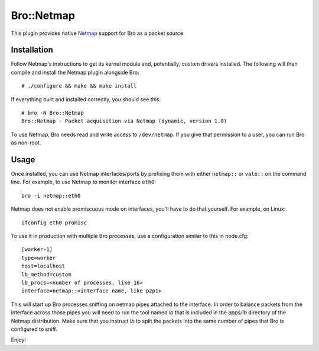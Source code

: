 Bro::Netmap
===========

This plugin provides native `Netmap
<http://info.iet.unipi.it/~luigi/netmap>`_ support for Bro as a
packet source.

Installation
------------

Follow Netmap's instructions to get its kernel module and,
potentially, custom drivers installed. The following will then compile
and install the Netmap plugin alongside Bro::

    # ./configure && make && make install

If everything built and installed correctly, you should see this::

    # bro -N Bro::Netmap
    Bro::Netmap - Packet acquisition via Netmap (dynamic, version 1.0)

To use Netmap, Bro needs read and write access to ``/dev/netmap``. If
you give that permission to a user, you can run Bro as non-root.

Usage
-----

Once installed, you can use Netmap interfaces/ports by prefixing them
with either ``netmap::`` or ``vale::`` on the command line. For example,
to use Netmap to monitor interface ``eth0``::

    bro -i netmap::eth0

Netmap does not enable promiscuous mode on interfaces,
you'll have to do that yourself. For example, on Linux::

    ifconfig eth0 promisc

To use it in production with multiple Bro processes, use a
configuration similar to this in node.cfg::

    [worker-1]
    type=worker
    host=localhost
    lb_method=custom
    lb_procs=<number of processes, like 16>
    interface=netmap::<interface name, like p2p1>

This will start up Bro processes sniffing on netmap pipes attached to
the interface. In order to balance packets from the interface across 
those pipes you will need to run the tool named `lb` that is included
in the `apps/lb` directory of the Netmap distribution. Make sure that you
instruct `lb` to split the packets into the same number of pipes that 
Bro is configured to sniff.

Enjoy!
